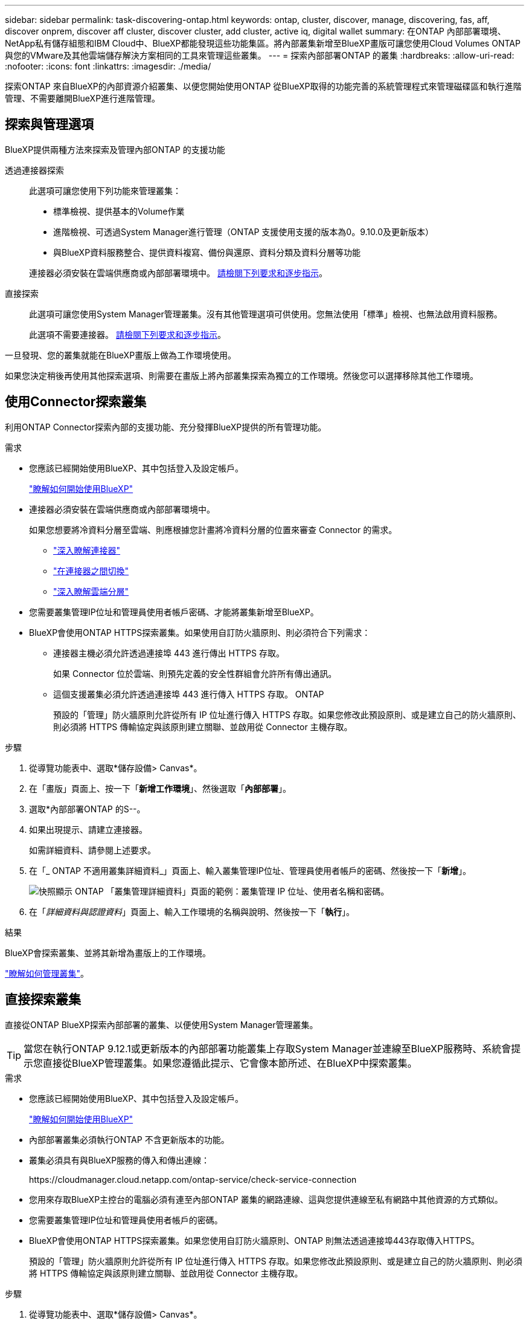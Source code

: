 ---
sidebar: sidebar 
permalink: task-discovering-ontap.html 
keywords: ontap, cluster, discover, manage, discovering, fas, aff, discover onprem, discover aff cluster, discover cluster, add cluster, active iq, digital wallet 
summary: 在ONTAP 內部部署環境、NetApp私有儲存組態和IBM Cloud中、BlueXP都能發現這些功能集區。將內部叢集新增至BlueXP畫版可讓您使用Cloud Volumes ONTAP 與您的VMware及其他雲端儲存解決方案相同的工具來管理這些叢集。 
---
= 探索內部部署ONTAP 的叢集
:hardbreaks:
:allow-uri-read: 
:nofooter: 
:icons: font
:linkattrs: 
:imagesdir: ./media/


[role="lead"]
探索ONTAP 來自BlueXP的內部資源介紹叢集、以便您開始使用ONTAP 從BlueXP取得的功能完善的系統管理程式來管理磁碟區和執行進階管理、不需要離開BlueXP進行進階管理。



== 探索與管理選項

BlueXP提供兩種方法來探索及管理內部ONTAP 的支援功能

透過連接器探索:: 此選項可讓您使用下列功能來管理叢集：
+
--
* 標準檢視、提供基本的Volume作業
* 進階檢視、可透過System Manager進行管理（ONTAP 支援使用支援的版本為0。9.10.0及更新版本）
* 與BlueXP資料服務整合、提供資料複寫、備份與還原、資料分類及資料分層等功能


連接器必須安裝在雲端供應商或內部部署環境中。 <<使用Connector探索叢集,請檢閱下列要求和逐步指示>>。

--
直接探索:: 此選項可讓您使用System Manager管理叢集。沒有其他管理選項可供使用。您無法使用「標準」檢視、也無法啟用資料服務。
+
--
此選項不需要連接器。 <<直接探索叢集,請檢閱下列要求和逐步指示>>。

--


一旦發現、您的叢集就能在BlueXP畫版上做為工作環境使用。

如果您決定稍後再使用其他探索選項、則需要在畫版上將內部叢集探索為獨立的工作環境。然後您可以選擇移除其他工作環境。



== 使用Connector探索叢集

利用ONTAP Connector探索內部的支援功能、充分發揮BlueXP提供的所有管理功能。

.需求
* 您應該已經開始使用BlueXP、其中包括登入及設定帳戶。
+
https://docs.netapp.com/us-en/cloud-manager-setup-admin/concept-overview.html["瞭解如何開始使用BlueXP"^]

* 連接器必須安裝在雲端供應商或內部部署環境中。
+
如果您想要將冷資料分層至雲端、則應根據您計畫將冷資料分層的位置來審查 Connector 的需求。

+
** https://docs.netapp.com/us-en/cloud-manager-setup-admin/concept-connectors.html["深入瞭解連接器"^]
** https://docs.netapp.com/us-en/cloud-manager-setup-admin/task-managing-connectors.html["在連接器之間切換"^]
** https://docs.netapp.com/us-en/cloud-manager-tiering/concept-cloud-tiering.html["深入瞭解雲端分層"^]


* 您需要叢集管理IP位址和管理員使用者帳戶密碼、才能將叢集新增至BlueXP。
* BlueXP會使用ONTAP HTTPS探索叢集。如果使用自訂防火牆原則、則必須符合下列需求：
+
** 連接器主機必須允許透過連接埠 443 進行傳出 HTTPS 存取。
+
如果 Connector 位於雲端、則預先定義的安全性群組會允許所有傳出通訊。

** 這個支援叢集必須允許透過連接埠 443 進行傳入 HTTPS 存取。 ONTAP
+
預設的「管理」防火牆原則允許從所有 IP 位址進行傳入 HTTPS 存取。如果您修改此預設原則、或是建立自己的防火牆原則、則必須將 HTTPS 傳輸協定與該原則建立關聯、並啟用從 Connector 主機存取。





.步驟
. 從導覽功能表中、選取*儲存設備> Canvas*。
. 在「畫版」頁面上、按一下「*新增工作環境*」、然後選取「*內部部署*」。
. 選取*內部部署ONTAP 的S--。
. 如果出現提示、請建立連接器。
+
如需詳細資料、請參閱上述要求。

. 在「_ ONTAP 不適用叢集詳細資料_」頁面上、輸入叢集管理IP位址、管理員使用者帳戶的密碼、然後按一下「*新增*」。
+
image:screenshot_discover_ontap.png["快照顯示 ONTAP 「叢集管理詳細資料」頁面的範例：叢集管理 IP 位址、使用者名稱和密碼。"]

. 在「_詳細資料與認證資料_」頁面上、輸入工作環境的名稱與說明、然後按一下「*執行*」。


.結果
BlueXP會探索叢集、並將其新增為畫版上的工作環境。

link:task-manage-ontap-connector.html["瞭解如何管理叢集"]。



== 直接探索叢集

直接從ONTAP BlueXP探索內部部署的叢集、以便使用System Manager管理叢集。


TIP: 當您在執行ONTAP 9.12.1或更新版本的內部部署功能叢集上存取System Manager並連線至BlueXP服務時、系統會提示您直接從BlueXP管理叢集。如果您遵循此提示、它會像本節所述、在BlueXP中探索叢集。

.需求
* 您應該已經開始使用BlueXP、其中包括登入及設定帳戶。
+
https://docs.netapp.com/us-en/cloud-manager-setup-admin/concept-overview.html["瞭解如何開始使用BlueXP"^]

* 內部部署叢集必須執行ONTAP 不含更新版本的功能。
* 叢集必須具有與BlueXP服務的傳入和傳出連線：
+
\https://cloudmanager.cloud.netapp.com/ontap-service/check-service-connection

* 您用來存取BlueXP主控台的電腦必須有連至內部ONTAP 叢集的網路連線、這與您提供連線至私有網路中其他資源的方式類似。
* 您需要叢集管理IP位址和管理員使用者帳戶的密碼。
* BlueXP會使用ONTAP HTTPS探索叢集。如果您使用自訂防火牆原則、ONTAP 則無法透過連接埠443存取傳入HTTPS。
+
預設的「管理」防火牆原則允許從所有 IP 位址進行傳入 HTTPS 存取。如果您修改此預設原則、或是建立自己的防火牆原則、則必須將 HTTPS 傳輸協定與該原則建立關聯、並啟用從 Connector 主機存取。



.步驟
. 從導覽功能表中、選取*儲存設備> Canvas*。
. 在「畫版」頁面上、按一下「*新增工作環境*」、然後選取「*內部部署*」。
. 選擇*本地內部部署ONTAP （Direct）*。
. 輸入叢集管理IP位址、管理員使用者帳戶的密碼、然後按一下*「Add*（新增*）」。


.結果
BlueXP會探索叢集、並將其新增為畫版上的工作環境。

link:task-manage-ontap-direct.html["瞭解如何管理叢集"]。

